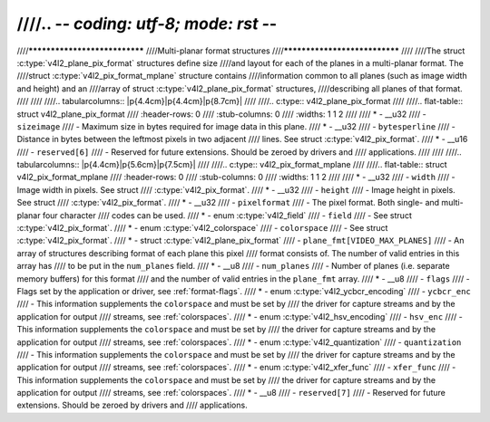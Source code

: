 ////.. -*- coding: utf-8; mode: rst -*-
////
////******************************
////Multi-planar format structures
////******************************
////
////The struct :c:type:`v4l2_plane_pix_format` structures define size
////and layout for each of the planes in a multi-planar format. The
////struct :c:type:`v4l2_pix_format_mplane` structure contains
////information common to all planes (such as image width and height) and an
////array of struct :c:type:`v4l2_plane_pix_format` structures,
////describing all planes of that format.
////
////
////.. tabularcolumns:: |p{4.4cm}|p{4.4cm}|p{8.7cm}|
////
////.. c:type:: v4l2_plane_pix_format
////
////.. flat-table:: struct v4l2_plane_pix_format
////    :header-rows:  0
////    :stub-columns: 0
////    :widths:       1 1 2
////
////    * - __u32
////      - ``sizeimage``
////      - Maximum size in bytes required for image data in this plane.
////    * - __u32
////      - ``bytesperline``
////      - Distance in bytes between the leftmost pixels in two adjacent
////	lines. See struct :c:type:`v4l2_pix_format`.
////    * - __u16
////      - ``reserved[6]``
////      - Reserved for future extensions. Should be zeroed by drivers and
////	applications.
////
////
////.. tabularcolumns:: |p{4.4cm}|p{5.6cm}|p{7.5cm}|
////
////.. c:type:: v4l2_pix_format_mplane
////
////.. flat-table:: struct v4l2_pix_format_mplane
////    :header-rows:  0
////    :stub-columns: 0
////    :widths:       1 1 2
////
////    * - __u32
////      - ``width``
////      - Image width in pixels. See struct
////	:c:type:`v4l2_pix_format`.
////    * - __u32
////      - ``height``
////      - Image height in pixels. See struct
////	:c:type:`v4l2_pix_format`.
////    * - __u32
////      - ``pixelformat``
////      - The pixel format. Both single- and multi-planar four character
////	codes can be used.
////    * - enum :c:type:`v4l2_field`
////      - ``field``
////      - See struct :c:type:`v4l2_pix_format`.
////    * - enum :c:type:`v4l2_colorspace`
////      - ``colorspace``
////      - See struct :c:type:`v4l2_pix_format`.
////    * - struct :c:type:`v4l2_plane_pix_format`
////      - ``plane_fmt[VIDEO_MAX_PLANES]``
////      - An array of structures describing format of each plane this pixel
////	format consists of. The number of valid entries in this array has
////	to be put in the ``num_planes`` field.
////    * - __u8
////      - ``num_planes``
////      - Number of planes (i.e. separate memory buffers) for this format
////	and the number of valid entries in the ``plane_fmt`` array.
////    * - __u8
////      - ``flags``
////      - Flags set by the application or driver, see :ref:`format-flags`.
////    * - enum :c:type:`v4l2_ycbcr_encoding`
////      - ``ycbcr_enc``
////      - This information supplements the ``colorspace`` and must be set by
////	the driver for capture streams and by the application for output
////	streams, see :ref:`colorspaces`.
////    * - enum :c:type:`v4l2_hsv_encoding`
////      - ``hsv_enc``
////      - This information supplements the ``colorspace`` and must be set by
////	the driver for capture streams and by the application for output
////	streams, see :ref:`colorspaces`.
////    * - enum :c:type:`v4l2_quantization`
////      - ``quantization``
////      - This information supplements the ``colorspace`` and must be set by
////	the driver for capture streams and by the application for output
////	streams, see :ref:`colorspaces`.
////    * - enum :c:type:`v4l2_xfer_func`
////      - ``xfer_func``
////      - This information supplements the ``colorspace`` and must be set by
////	the driver for capture streams and by the application for output
////	streams, see :ref:`colorspaces`.
////    * - __u8
////      - ``reserved[7]``
////      - Reserved for future extensions. Should be zeroed by drivers and
////	applications.
